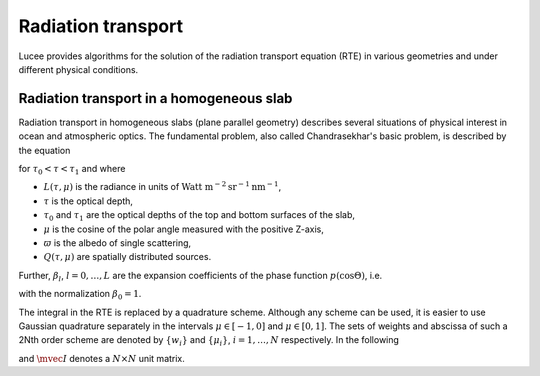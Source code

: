 Radiation transport
-------------------

Lucee provides algorithms for the solution of the radiation transport
equation (RTE) in various geometries and under different physical
conditions.

Radiation transport in a homogeneous slab
+++++++++++++++++++++++++++++++++++++++++

Radiation transport in homogeneous slabs (plane parallel geometry)
describes several situations of physical interest in ocean and
atmospheric optics. The fundamental problem, also called
Chandrasekhar's basic problem, is described by the equation

.. math::
  :nowrap:

  \notag
  \begin{align}
    \mu\pfrac{L(\tau,\mu)}{\tau} + L(\tau,\mu)
     =
     \frac{\varpi}{2}\sum_{l=0}^L \beta_l P_l(\mu)
     \int_{-1}^1 P_l(\mu')L(\tau,\mu') d\mu' + Q(\tau,\mu)
  \end{align}

for :math:`\tau_0<\tau<\tau_1` and where

* :math:`L(\tau,\mu)` is the radiance in units of 
  :math:`\textrm{Watt m}^{-2}\textrm{sr}^{-1}\textrm{nm}^{-1}`,
* :math:`\tau` is the optical depth,
* :math:`\tau_0` and :math:`\tau_1` are the optical depths of the top and
  bottom surfaces of the slab,
* :math:`\mu` is the cosine of the polar angle measured with the
  positive Z-axis,
* :math:`\varpi` is the albedo of single scattering,
* :math:`Q(\tau,\mu)` are spatially distributed sources.

Further, :math:`\beta_l`, :math:`l=0,\dots,L` are the expansion
coefficients of the phase function :math:`p(\cos\Theta)`, i.e.

.. math::
  :nowrap:

  \notag
  \begin{align}
  p(\cos\Theta) = \sum_{l=0}^L \beta_l P_l(\cos\Theta),
  \end{align}

with the normalization :math:`\beta_0 = 1`.

The integral in the RTE is replaced by a quadrature scheme. Although
any scheme can be used, it is easier to use Gaussian quadrature
separately in the intervals :math:`\mu\in[-1,0]` and
:math:`\mu\in[0,1]`. The sets of weights and abscissa of such a 2Nth
order scheme are denoted by :math:`\{w_i\}` and :math:`\{\mu_i\}`,
:math:`i=1,\ldots,N` respectively.  In the following

.. math::
  :nowrap:

  \notag
  \begin{align}
    \mvec{\Pi}_l &= [P_l(\mu_i),\ldots,P_l(\mu_N)]^T, \\ 
    \mvec{M} &= \textrm{diag}\{\mu_i,\ldots,\mu_N\}, \\
    \mvec{W} &= \textrm{diag}\{w_i,\ldots,w_N\},
  \end{align}

and :math:`\mvec{I}` denotes a :math:`N\times N` unit matrix.